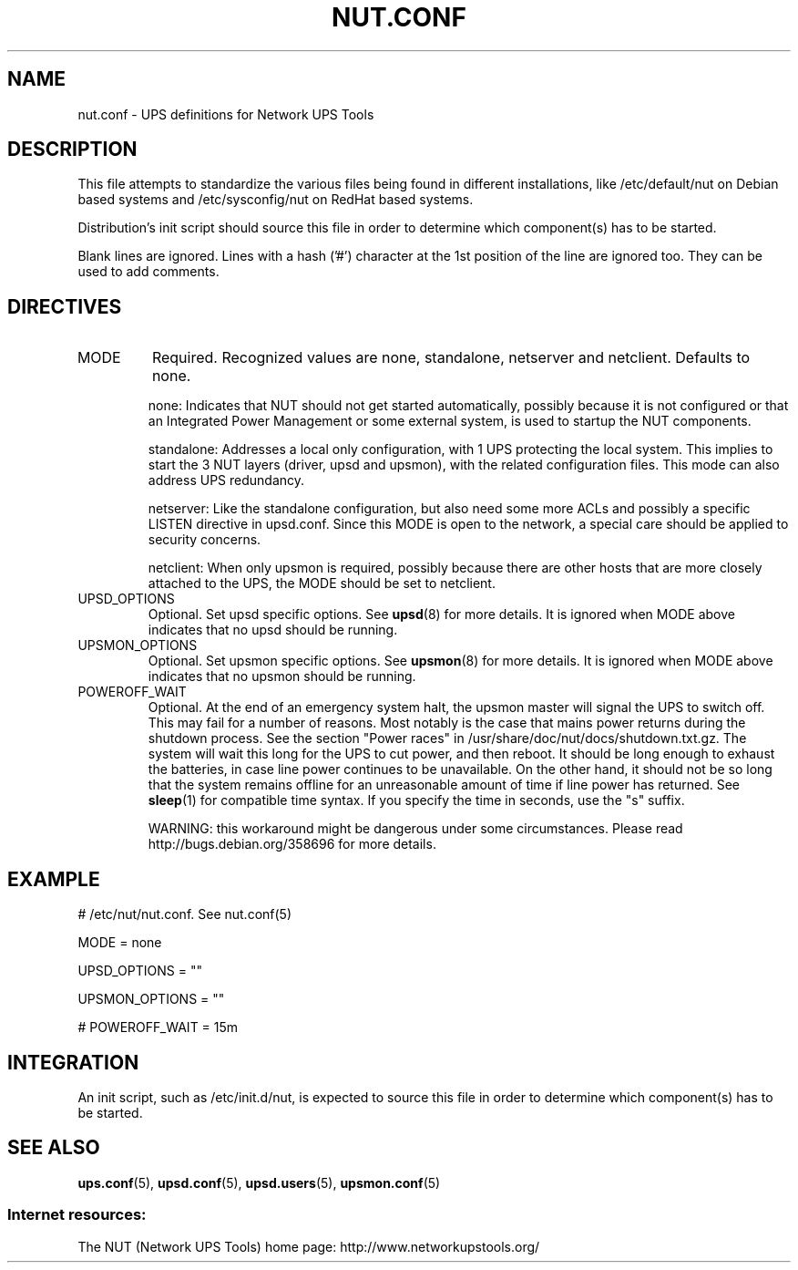 .TH NUT.CONF 5 "Sun May 10 2009" "" "Network UPS Tools (NUT)"
.SH NAME
nut.conf \- UPS definitions for Network UPS Tools

.SH DESCRIPTION

This file attempts to standardize the various files being found
in different installations, like /etc/default/nut on Debian based
systems and /etc/sysconfig/nut on RedHat based systems.

Distribution's init script should source this file in order to
determine which component(s) has to be started.

Blank lines are ignored. Lines with a hash ('#') character at the
1st position of the line are ignored too.  They can be used to add
comments.

.SH DIRECTIVES

.IP MODE
Required.  Recognized values are none, standalone, netserver and
netclient.  Defaults to none.

none: Indicates that NUT should not get started automatically,
possibly because it is not configured or that an Integrated Power
Management or some external system, is used to startup the NUT
components.

standalone: Addresses a local only configuration, with 1 UPS
protecting the local system.  This implies to start the 3 NUT
layers (driver, upsd and upsmon), with the related configuration
files.  This mode can also address UPS redundancy.

netserver: Like the standalone configuration, but also need some
more ACLs and possibly a specific LISTEN directive in upsd.conf.
Since this MODE is open to the network, a special care should be
applied to security concerns.

netclient: When only upsmon is required, possibly because
there are other hosts that are more closely attached to the UPS,
the MODE should be set to netclient.

.IP UPSD_OPTIONS
Optional.  Set upsd specific options. See \fBupsd\fR(8) for more
details.  It is ignored when MODE above indicates that no upsd
should be running.

.IP UPSMON_OPTIONS
Optional.  Set upsmon specific options. See \fBupsmon\fR(8) for
more details.  It is ignored when MODE above indicates that no
upsmon should be running.

.IP POWEROFF_WAIT
Optional.  At the end of an emergency system halt, the upsmon master
will signal the UPS to switch off.  This may fail for a number of
reasons.  Most notably is the case that mains power returns during
the shutdown process.  See the section "Power races" in
/usr/share/doc/nut/docs/shutdown.txt.gz.  The system will wait this
long for the UPS to cut power, and then reboot.  It should be long
enough to exhaust the batteries, in case line power continues to be
unavailable.  On the other hand, it should not be so long that the
system remains offline for an unreasonable amount of time if line
power has returned.  See \fBsleep\fR(1) for compatible time syntax.
If you specify the time in seconds, use the "s" suffix.

WARNING: this workaround might be dangerous under some circumstances.
Please read http://bugs.debian.org/358696 for more details.

.SH EXAMPLE

# /etc/nut/nut.conf.  See nut.conf(5)

MODE = none

UPSD_OPTIONS = ""

UPSMON_OPTIONS = ""

# POWEROFF_WAIT = 15m

.SH INTEGRATION

An init script, such as /etc/init.d/nut, is expected to source this
file in order to determine which component(s) has to be started.

.SH SEE ALSO
\fBups.conf\fR(5), \fBupsd.conf\fR(5), \fBupsd.users\fR(5),
\fBupsmon.conf\fR(5)

.SS Internet resources:
The NUT (Network UPS Tools) home page: http://www.networkupstools.org/
